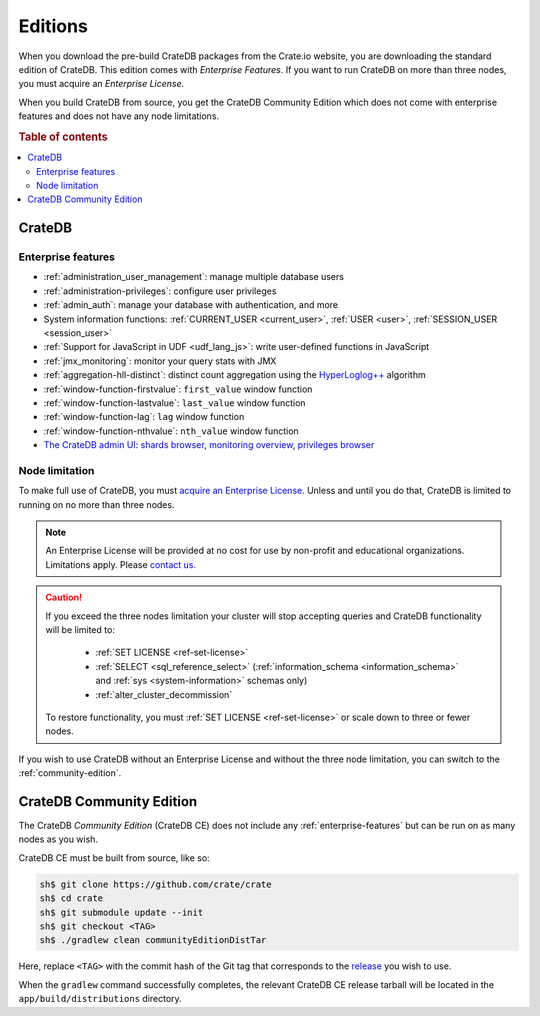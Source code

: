 .. _editions:

========
Editions
========

When you download the pre-build CrateDB packages from the Crate.io website, you
are downloading the standard edition of CrateDB. This edition comes with
*Enterprise Features*. If you want to run CrateDB on more than three nodes, you
must acquire an *Enterprise License*.

When you build CrateDB from source, you get the CrateDB Community Edition
which does not come with enterprise features and does not have any node
limitations.

.. SEEALSO::

    For more information about the different editions of CrateDB, consult the
    overview `product comparison`_.

    For more detailed licensing information, please contact us directly or
    consult the information in the `NOTICE`_ and `LICENSE`_ files.

.. rubric:: Table of contents

.. contents::
   :local:

.. _standard-edition:

CrateDB
=======

.. _enterprise-features:

Enterprise features
-------------------

- :ref:`administration_user_management`: manage multiple database users
- :ref:`administration-privileges`: configure user privileges
- :ref:`admin_auth`: manage your database with authentication, and
  more
- System information functions: :ref:`CURRENT_USER <current_user>`,
  :ref:`USER <user>`, :ref:`SESSION_USER <session_user>`
- :ref:`Support for JavaScript in UDF <udf_lang_js>`: write user-defined
  functions in JavaScript
- :ref:`jmx_monitoring`: monitor your query stats with JMX
- :ref:`aggregation-hll-distinct`: distinct count aggregation using the
  `HyperLoglog++`_ algorithm
- :ref:`window-function-firstvalue`: ``first_value`` window function
- :ref:`window-function-lastvalue`: ``last_value`` window function
- :ref:`window-function-lag`: ``lag`` window function
- :ref:`window-function-nthvalue`: ``nth_value`` window function
- `The CrateDB admin UI`_: `shards browser`_, `monitoring overview`_,
  `privileges browser`_

.. _node-limitations:

Node limitation
---------------

To make full use of CrateDB, you must `acquire an Enterprise License`_. Unless and
until you do that, CrateDB is limited to running on no more than three nodes.

.. NOTE::

    An Enterprise License will be provided at no cost for use by non-profit and
    educational organizations. Limitations apply. Please `contact us`_.

.. CAUTION::

    If you exceed the three nodes limitation your cluster will stop accepting
    queries and CrateDB functionality will be limited to:

     - :ref:`SET LICENSE <ref-set-license>`

     - :ref:`SELECT <sql_reference_select>` (:ref:`information_schema
       <information_schema>` and :ref:`sys <system-information>` schemas only)

     - :ref:`alter_cluster_decommission`

    To restore functionality, you must :ref:`SET LICENSE <ref-set-license>` or
    scale down to three or fewer nodes.

If you wish to use CrateDB without an Enterprise License and without the three
node limitation, you can switch to the :ref:`community-edition`.

.. _community-edition:

CrateDB Community Edition
=========================

The CrateDB *Community Edition* (CrateDB CE) does not include any
:ref:`enterprise-features` but can be run on as many nodes as you wish.

CrateDB CE must be built from source, like so:

.. code-block:: console

   sh$ git clone https://github.com/crate/crate
   sh$ cd crate
   sh$ git submodule update --init
   sh$ git checkout <TAG>
   sh$ ./gradlew clean communityEditionDistTar

Here, replace ``<TAG>`` with the commit hash of the Git tag that corresponds to
the `release`_ you wish to use.

When the ``gradlew`` command successfully completes, the relevant CrateDB CE
release tarball will be located in the ``app/build/distributions`` directory.

.. _acquire an enterprise license: https://crate.io/pricing/#contactsales
.. _contact us: https://crate.io/pricing/#contactsales
.. _enterprise license: https://crate.io/products/cratedb-editions/
.. _HyperLogLog++: https://research.google.com/pubs/pub40671.html
.. _LICENSE: https://github.com/crate/crate/blob/master/LICENSE
.. _monitoring overview: https://crate.io/docs/clients/admin-ui/en/latest/monitoring.html
.. _NOTICE: https://github.com/crate/crate/blob/master/NOTICE
.. _privileges browser: https://crate.io/docs/clients/admin-ui/en/latest/privileges.html
.. _product comparison: https://crate.io/products/cratedb-editions/
.. _release: https://github.com/crate/crate/releases
.. _shards browser: https://crate.io/docs/clients/admin-ui/en/latest/shards.html#shards
.. _The CrateDB admin UI: https://crate.io/docs/clients/admin-ui/en/latest/index.html

